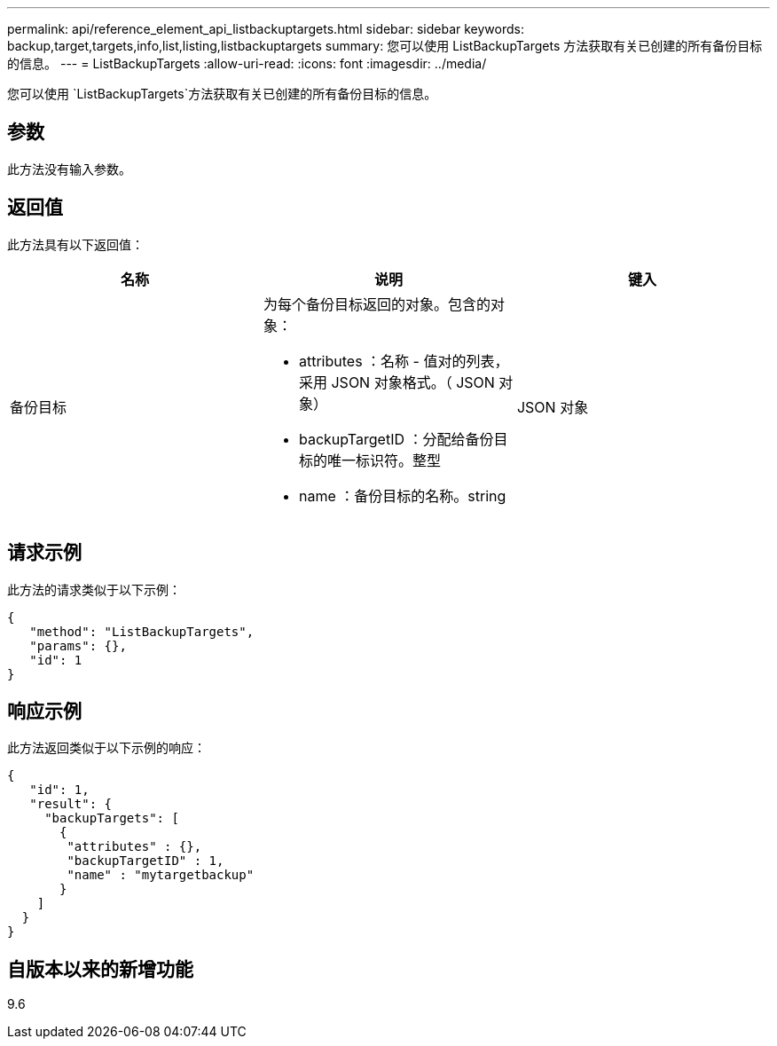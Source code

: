 ---
permalink: api/reference_element_api_listbackuptargets.html 
sidebar: sidebar 
keywords: backup,target,targets,info,list,listing,listbackuptargets 
summary: 您可以使用 ListBackupTargets 方法获取有关已创建的所有备份目标的信息。 
---
= ListBackupTargets
:allow-uri-read: 
:icons: font
:imagesdir: ../media/


[role="lead"]
您可以使用 `ListBackupTargets`方法获取有关已创建的所有备份目标的信息。



== 参数

此方法没有输入参数。



== 返回值

此方法具有以下返回值：

|===
| 名称 | 说明 | 键入 


 a| 
备份目标
 a| 
为每个备份目标返回的对象。包含的对象：

* attributes ：名称 - 值对的列表，采用 JSON 对象格式。（ JSON 对象）
* backupTargetID ：分配给备份目标的唯一标识符。整型
* name ：备份目标的名称。string

 a| 
JSON 对象

|===


== 请求示例

此方法的请求类似于以下示例：

[listing]
----
{
   "method": "ListBackupTargets",
   "params": {},
   "id": 1
}
----


== 响应示例

此方法返回类似于以下示例的响应：

[listing]
----
{
   "id": 1,
   "result": {
     "backupTargets": [
       {
        "attributes" : {},
        "backupTargetID" : 1,
        "name" : "mytargetbackup"
       }
    ]
  }
}
----


== 自版本以来的新增功能

9.6

